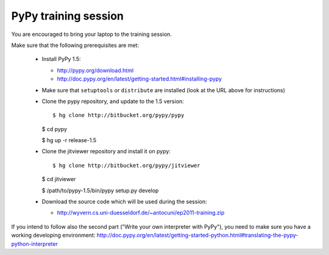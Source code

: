 ================================
PyPy training session
================================

You are encouraged to bring your laptop to the training session.

Make sure that the following prerequisites are met:

  * Install PyPy 1.5:

    - http://pypy.org/download.html

    - http://doc.pypy.org/en/latest/getting-started.html#installing-pypy

  * Make sure that ``setuptools`` or ``distribute`` are installed (look at the
    URL above for instructions)

  * Clone the pypy repository, and update to the 1.5 version::

    $ hg clone http://bitbucket.org/pypy/pypy

    $ cd pypy

    $ hg up -r release-1.5

  * Clone the jitviewer repository and install it on pypy::

    $ hg clone http://bitbucket.org/pypy/jitviewer
    
    $ cd jitviewer

    $ /path/to/pypy-1.5/bin/pypy setup.py develop

  * Download the source code which will be used during the session:

    - http://wyvern.cs.uni-duesseldorf.de/~antocuni/ep2011-training.zip

If you intend to follow also the second part ("Write your own interpreter with
PyPy"), you need to make sure you have a working developing environment:
http://doc.pypy.org/en/latest/getting-started-python.html#translating-the-pypy-python-interpreter

